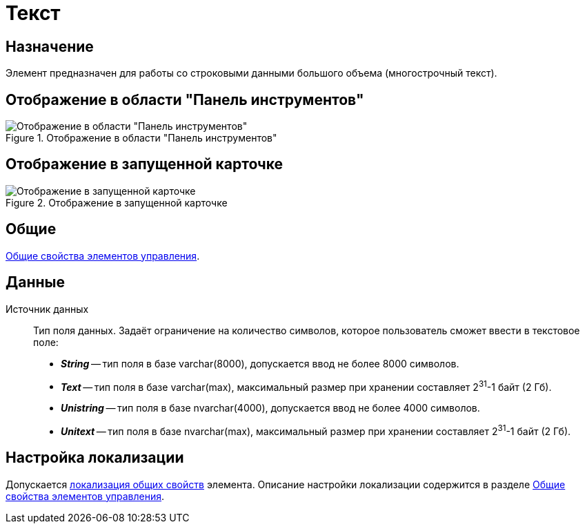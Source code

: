 = Текст

== Назначение

Элемент предназначен для работы со строковыми данными большого объема (многострочный текст).

== Отображение в области "Панель инструментов"

.Отображение в области "Панель инструментов"
image::ROOT:text-control.png[Отображение в области "Панель инструментов"]

== Отображение в запущенной карточке

.Отображение в запущенной карточке
image::ROOT:text.png[Отображение в запущенной карточке]

== Общие

xref:layouts:controls-standard.adoc#common-properties[Общие свойства элементов управления].

== Данные

Источник данных::
Тип поля данных. Задаёт ограничение на количество символов, которое пользователь сможет ввести в текстовое поле:
+
* *_String_* -- тип поля в базе varchar(8000), допускается ввод не более 8000 символов.
* *_Text_* -- тип поля в базе varchar(max), максимальный размер при хранении составляет 2^31^-1 байт (2 Гб).
* *_Unistring_* -- тип поля в базе nvarchar(4000), допускается ввод не более 4000 символов.
* *_Unitext_* -- тип поля в базе nvarchar(max), максимальный размер при хранении составляет 2^31^-1 байт (2 Гб).

== Настройка локализации

Допускается xref:layouts:layout-localize.adoc#localize-general[локализация общих свойств] элемента. Описание настройки локализации содержится в разделе xref:layouts:controls-standard.adoc#common-properties[Общие свойства элементов управления].
